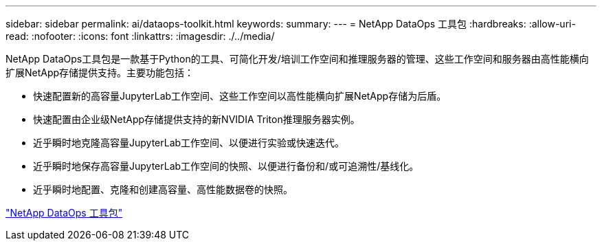 ---
sidebar: sidebar 
permalink: ai/dataops-toolkit.html 
keywords:  
summary:  
---
= NetApp DataOps 工具包
:hardbreaks:
:allow-uri-read: 
:nofooter: 
:icons: font
:linkattrs: 
:imagesdir: ./../media/


[role="lead"]
NetApp DataOps工具包是一款基于Python的工具、可简化开发/培训工作空间和推理服务器的管理、这些工作空间和服务器由高性能横向扩展NetApp存储提供支持。主要功能包括：

* 快速配置新的高容量JupyterLab工作空间、这些工作空间以高性能横向扩展NetApp存储为后盾。
* 快速配置由企业级NetApp存储提供支持的新NVIDIA Triton推理服务器实例。
* 近乎瞬时地克隆高容量JupyterLab工作空间、以便进行实验或快速迭代。
* 近乎瞬时地保存高容量JupyterLab工作空间的快照、以便进行备份和/或可追溯性/基线化。
* 近乎瞬时地配置、克隆和创建高容量、高性能数据卷的快照。


link:https://github.com/NetApp/netapp-dataops-toolkit["NetApp DataOps 工具包"^]
